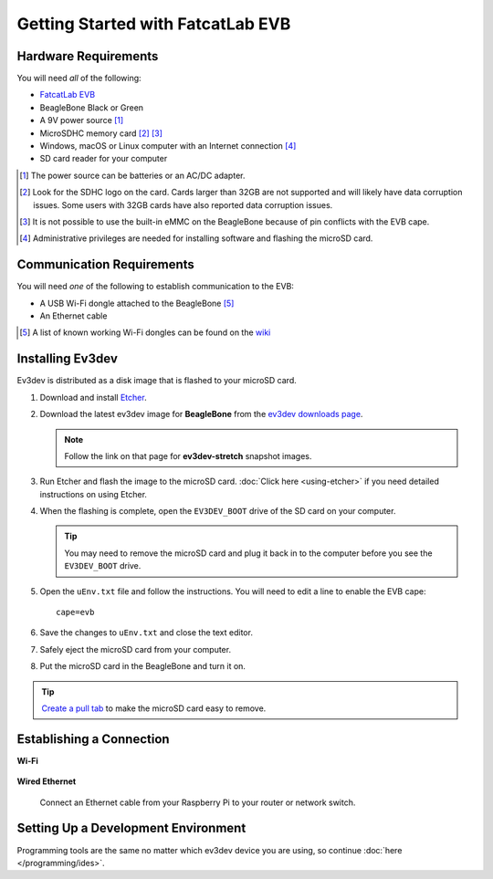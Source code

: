 ==================================
Getting Started with FatcatLab EVB
==================================


Hardware Requirements
=====================

You will need *all* of the following:

* `FatcatLab EVB <http://fatcatlab.com/product/evb/>`_
* BeagleBone Black or Green
* A 9V power source [#power-source]_
* MicroSDHC memory card [#sd-card]_ [#emmc]_
* Windows, macOS or Linux computer with an Internet connection [#host-computer]_
* SD card reader for your computer

.. [#power-source] The power source can be batteries or an AC/DC adapter.
.. [#sd-card] Look for the SDHC logo on the card. Cards larger than 32GB are not
   supported and will likely have data corruption issues. Some users with
   32GB cards have also reported data
   corruption issues.
.. [#emmc] It is not possible to use the built-in eMMC on the BeagleBone because of
   pin conflicts with the EVB cape.
.. [#host-computer] Administrative privileges are needed for installing software and
   flashing the microSD card.


Communication Requirements
==========================

You will need *one* of the following to establish communication to the EVB:

* A USB Wi-Fi dongle attached to the BeagleBone [#wifi-dongle]_
* An Ethernet cable

.. [#wifi-dongle] A list of known working Wi-Fi dongles can be found on the
   `wiki <https://github.com/ev3dev/ev3dev/wiki/USB-Wi-Fi-Dongles>`_


Installing Ev3dev
=================

Ev3dev is distributed as a disk image that is flashed to your microSD card.

1. Download and install `Etcher <https://etcher.io/>`_.
2. Download the latest ev3dev image for **BeagleBone** from the
   `ev3dev downloads page <http://www.ev3dev.org/downloads>`_.

   .. note:: Follow the link on that page for **ev3dev-stretch** snapshot images.

3. Run Etcher and flash the image to the microSD card. :doc:`Click here <using-etcher>`
   if you need detailed instructions on using Etcher.

4. When the flashing is complete, open the ``EV3DEV_BOOT`` drive of the SD card
   on your computer.

   .. tip:: You may need to remove the microSD card and plug it back in to the computer
      before you see the ``EV3DEV_BOOT`` drive.

5. Open the ``uEnv.txt`` file and follow the instructions. You will need to edit
   a line to enable the EVB cape::

       cape=evb

6. Save the changes to ``uEnv.txt`` and close the text editor.

7. Safely eject the microSD card from your computer.

8. Put the microSD card in the BeagleBone and turn it on.

.. tip:: `Create a pull tab <http://botbench.com/blog/2013/10/29/ev3-adding-a-pull-tab-to-your-micro-sd-card/>`_
   to make the microSD card easy to remove.


Establishing a Connection
=========================

**Wi-Fi**

  .. todo:: Link to BrickMan docs on how to setup Wi-Fi.

**Wired Ethernet**

  Connect an Ethernet cable from your Raspberry Pi to your router or network
  switch.


Setting Up a Development Environment
====================================

Programming tools are the same no matter which ev3dev device you are using, so
continue :doc:`here </programming/ides>`.
